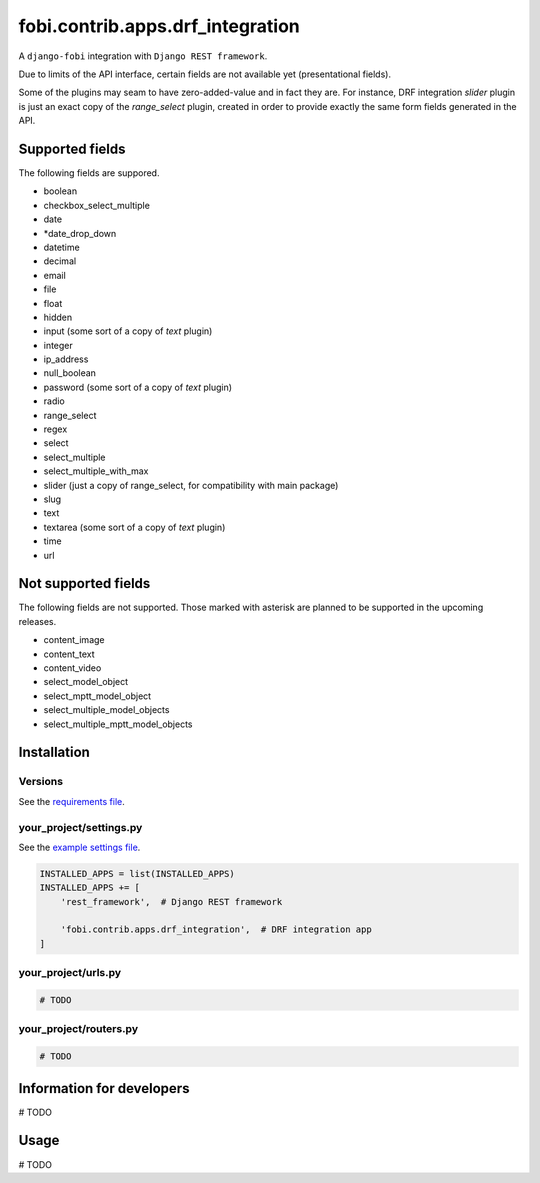 fobi.contrib.apps.drf_integration
=================================
A ``django-fobi`` integration with ``Django REST framework``.

Due to limits of the API interface, certain fields are not available
yet (presentational fields).

Some of the plugins may seam to have zero-added-value and in fact they are.
For instance, DRF integration `slider` plugin is just an exact copy of the
`range_select` plugin, created in order to provide exactly the same form
fields generated in the API.

Supported fields
----------------
The following fields are suppored.

- boolean
- checkbox_select_multiple
- date
- *date_drop_down
- datetime
- decimal
- email
- file
- float
- hidden
- input (some sort of a copy of `text` plugin)
- integer
- ip_address
- null_boolean
- password (some sort of a copy of `text` plugin)
- radio
- range_select
- regex
- select
- select_multiple
- select_multiple_with_max
- slider (just a copy of range_select, for compatibility with main package)
- slug
- text
- textarea (some sort of a copy of `text` plugin)
- time
- url

Not supported fields
--------------------
The following fields are not supported. Those marked with asterisk are planned
to be supported in the upcoming releases.

- content_image
- content_text
- content_video
- select_model_object
- select_mptt_model_object
- select_multiple_model_objects
- select_multiple_mptt_model_objects

Installation
------------
Versions
~~~~~~~~
See the `requirements file
<https://github.com/barseghyanartur/django-fobi/blob/stable/examples/requirements_djangorestframework.txt>`_.

your_project/settings.py
~~~~~~~~~~~~~~~~~~~~~~~~
See the `example settings file
<https://github.com/barseghyanartur/django-fobi/blob/stable/examples/simple/settings_bootstrap3_theme_drf_integration.py>`_.

.. code-block:: python

    INSTALLED_APPS = list(INSTALLED_APPS)
    INSTALLED_APPS += [
        'rest_framework',  # Django REST framework

        'fobi.contrib.apps.drf_integration',  # DRF integration app
    ]

your_project/urls.py
~~~~~~~~~~~~~~~~~~~~
.. code-block:: python

    # TODO

your_project/routers.py
~~~~~~~~~~~~~~~~~~~~~~~
.. code-block:: python

    # TODO

Information for developers
--------------------------

# TODO

Usage
-----

# TODO
